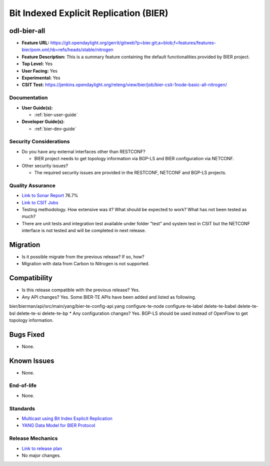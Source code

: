 =======================================
Bit Indexed Explicit Replication (BIER)
=======================================

odl-bier-all
------------

* **Feature URL:** https://git.opendaylight.org/gerrit/gitweb?p=bier.git;a=blob;f=features/features-bier/pom.xml;hb=refs/heads/stable/nitrogen
* **Feature Description:**  This is a summary feature containing the default functionalities provided by BIER project.
* **Top Level:** Yes
* **User Facing:** Yes
* **Experimental:** Yes
* **CSIT Test:** https://jenkins.opendaylight.org/releng/view/bier/job/bier-csit-1node-basic-all-nitrogen/

Documentation
=============

* **User Guide(s):**

  *  :ref:`bier-user-guide`

* **Developer Guide(s):**

  *  :ref:`bier-dev-guide`

Security Considerations
=======================

* Do you have any external interfaces other than RESTCONF?

  * BIER project needs to get topology information via BGP-LS and BIER configuration via NETCONF.

* Other security issues?

  * The required security issues are provided in the RESTCONF, NETCONF and BGP-LS projects.

Quality Assurance
=================

* `Link to Sonar Report <https://sonar.opendaylight.org/overview?id=72693>`_ 76.7%
* `Link to CSIT Jobs <https://jenkins.opendaylight.org/releng/view/bier/job/bier-csit-1node-basic-all-nitrogen/>`_
* Testing methodology. How extensive was it? What should be expected to work?
  What has not been tested as much?
* There are unit tests and integration test available under folder "test" and system test in CSIT but the NETCONF
  interface is not tested and will be completed in next release.

Migration
---------

* Is it possible migrate from the previous release? If so, how?

* Migration with data from Carbon to Nitrogen is not supported.

Compatibility
-------------

* Is this release compatible with the previous release? Yes.
* Any API changes? Yes. Some BIER-TE APIs have been added and listed as following.
bier/bierman/api/src/main/yang/bier-te-config-api.yang
configure-te-node
configure-te-label
delete-te-babel
delete-te-bsl
delete-te-si
delete-te-bp
* Any configuration changes? Yes. BGP-LS should be used instead of OpenFlow to get topology information.

Bugs Fixed
----------

* None.

Known Issues
------------

* None.

End-of-life
===========

* None.

Standards
=========

* `Multicast using Bit Index Explicit Replication <https://datatracker.ietf.org/doc/draft-ietf-bier-architecture>`_
* `YANG Data Model for BIER Protocol <https://datatracker.ietf.org/doc/draft-ietf-bier-bier-yang>`_

Release Mechanics
=================

* `Link to release plan <https://wiki.opendaylight.org/view/BIER:Nitrogen:Release_Plan>`_
* No major changes.
